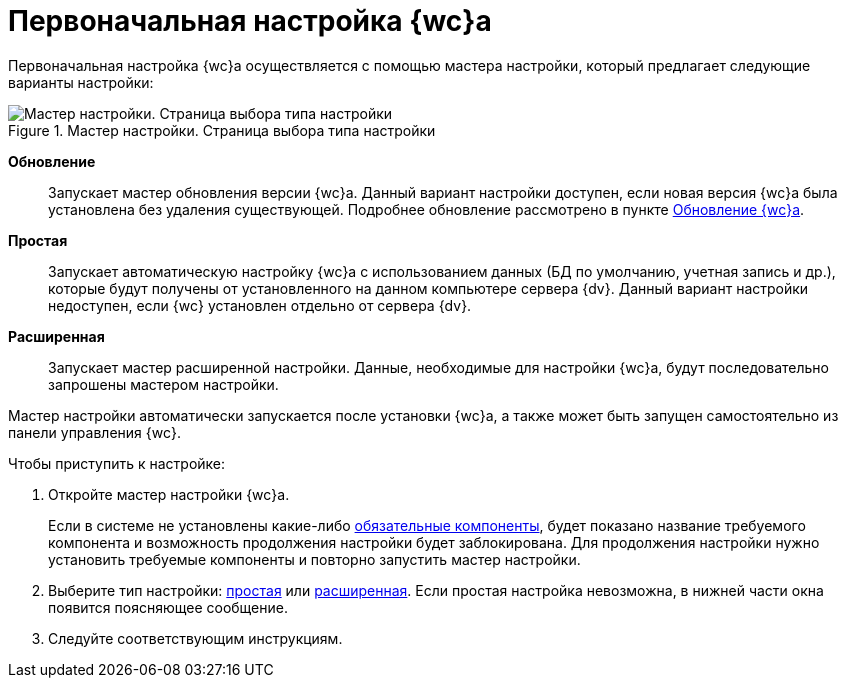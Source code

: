 = Первоначальная настройка {wc}а

Первоначальная настройка {wc}а осуществляется с помощью мастера настройки, который предлагает следующие варианты настройки:

.Мастер настройки. Страница выбора типа настройки
image::configmaster_startpage.png[Мастер настройки. Страница выбора типа настройки]

*Обновление*:: Запускает мастер обновления версии {wc}а. Данный вариант настройки доступен, если новая версия {wc}а была установлена без удаления существующей. Подробнее обновление рассмотрено в пункте xref:updateWebC.adoc[Обновление {wc}а].
*Простая*:: Запускает автоматическую настройку {wc}а с использованием данных (БД по умолчанию, учетная запись и др.), которые будут получены от установленного на данном компьютере сервера {dv}. Данный вариант настройки недоступен, если {wc} установлен отдельно от сервера {dv}.
*Расширенная*:: Запускает мастер расширенной настройки. Данные, необходимые для настройки {wc}а, будут последовательно запрошены мастером настройки.

Мастер настройки автоматически запускается после установки {wc}а, а также может быть запущен самостоятельно из панели управления {wc}.

Чтобы приступить к настройке:

. Откройте мастер настройки {wc}а.
+
Если в системе не установлены какие-либо xref:ROOT:requirementsSoftware.adoc[обязательные компоненты], будет показано название требуемого компонента и возможность продолжения настройки будет заблокирована. Для продолжения настройки нужно установить требуемые компоненты и повторно запустить мастер настройки.
+
. Выберите тип настройки: xref:settingsSimple.adoc[простая] или xref:setingsExtended.adoc[расширенная]. Если простая настройка невозможна, в нижней части окна появится поясняющее сообщение.
. Следуйте соответствующим инструкциям.
